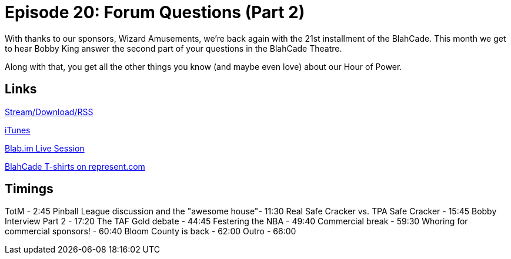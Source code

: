 = Episode 20: Forum Questions (Part 2)
:hp-tags: TotM, TotW, Interview, Bobby, King
:hp-image: logo.png
:published_at: 2015-09-01

With thanks to our sponsors, Wizard Amusements, we're back again with the 21st installment of the BlahCade.
This month we get to hear Bobby King answer the second part of your questions in the BlahCade Theatre.

Along with that, you get all the other things you know (and maybe even love) about our Hour of Power.

== Links

http://shoutengine.com/BlahCadePodcast/forum-questions-part-2-12301[Stream/Download/RSS]

https://itunes.apple.com/us/podcast/blahcade-podcast/id1039748922?mt=2[iTunes]

https://blab.im/BlahCade[Blab.im Live Session]

https://represent.com/blahcade-shirt[BlahCade T-shirts on represent.com]

== Timings

TotM - 2:45
Pinball League discussion and the "awesome house"- 11:30
Real Safe Cracker vs. TPA Safe Cracker - 15:45
Bobby Interview Part 2 - 17:20
The TAF Gold debate - 44:45
Festering the NBA - 49:40
Commercial break - 59:30
Whoring for commercial sponsors! - 60:40
Bloom County is back - 62:00
Outro - 66:00

